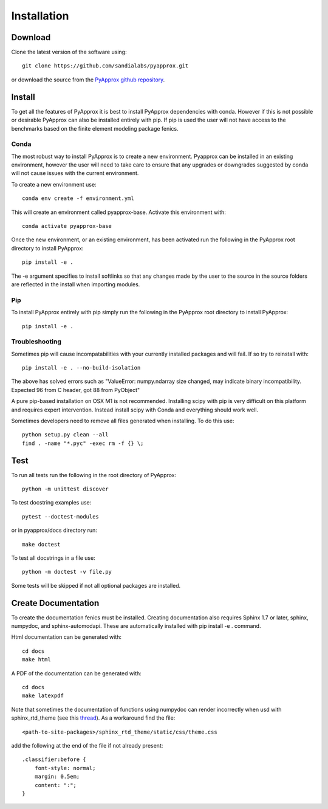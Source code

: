 ############
Installation
############

Download
--------
Clone the latest version of the software using::
  
  git clone https://github.com/sandialabs/pyapprox.git

or download the source from the `PyApprox github repository <https://github.com/sandialabs/pyapprox>`_.

Install
-------
To get all the features of PyApprox it is best to install PyApprox dependencies with conda. However if this is not possible or desirable PyApprox can also be installed entirely with pip. If pip is used the user will not have access to the benchmarks based on the finite element modeling package fenics.

Conda
^^^^^
The most robust way to install PyApprox is to create a new environment. Pyapprox can be installed in an existing environment, however the user will need to take care to ensure that any upgrades or downgrades suggested by conda will not cause issues with the current environment.

To create a new environment use::

    conda env create -f environment.yml

This will create an environment called pyapprox-base. Activate this environment with::

    conda activate pyapprox-base

Once the new environment, or an existing environment, has been activated run the following in the PyApprox root directory to install PyApprox::

    pip install -e .

The -e argument specifies to install softlinks so that any changes made by the user to the source in the source folders are reflected in the install when importing modules.

Pip
^^^
To install PyApprox entirely with pip simply run the following in the PyApprox root directory to install PyApprox::

    pip install -e .

Troubleshooting
^^^^^^^^^^^^^^^
Sometimes pip will cause incompatabilities with your currently installed packages and will fail. If so try to reinstall with::

    pip install -e . --no-build-isolation

The above has solved errors such as
"ValueError: numpy.ndarray size changed, may indicate binary incompatibility. Expected 96 from C header, got 88 from PyObject"

A pure pip-based installation on OSX M1 is not recommended. Installing scipy with pip is very difficult on this platform and requires expert intervention. Instead install scipy with Conda and everything should work well.

Sometimes developers need to remove all files generated when installing. To do this use::

  python setup.py clean --all
  find . -name "*.pyc" -exec rm -f {} \;

Test
----
To run all tests run the following in the root directory of PyApprox::
  
  python -m unittest discover

To test docstring examples use::
  
  pytest --doctest-modules
  
or in pyapprox/docs directory run::

  make doctest

To test all docstrings in a file use::
  
  python -m doctest -v file.py

Some tests will be skipped if not all optional packages are installed.


Create Documentation
--------------------
To create the documentation fenics must be installed. Creating documentation also requires Sphinx 1.7 or later, sphinx, numpydoc, and sphinx-automodapi. These are automatically installed with pip install -e . command.

Html documentation can be generated with::

    cd docs
    make html

A PDF of the documentation can be generated with::

    cd docs
    make latexpdf

Note that sometimes the documentation of functions using numpydoc can render incorrectly when usd with sphinx_rtd_theme (see this `thread <https://github.com/numpy/numpydoc/issues/215>`_). As a workaround find the file::
  
  <path-to-site-packages>/sphinx_rtd_theme/static/css/theme.css

add the following at the end of the file if not already present::

  .classifier:before {
      font-style: normal;
      margin: 0.5em;
      content: ":";
  }

..
  On windows may need to install visual studio. See https://docs.microsoft.com/en-us/cpp/build/vscpp-step-0-installation?view=vs-2019
  On windows not sure how to set proxy for pip so use
  pip install --proxy https://proxy.address <package>
  numpy include path is not working with cython on windows. Need to figure out
  how to set it.
